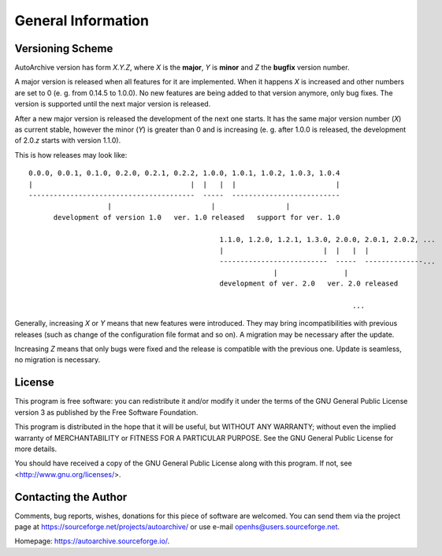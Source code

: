 .. general_information.rst
.. 
.. Project: AutoArchive
.. License: GNU GPLv3
.. 
.. Copyright (C) 2003 - 2022 Róbert Čerňanský



.. User documentation - General Information



===================
General Information
===================

Versioning Scheme
=================

AutoArchive version has form *X.Y.Z*, where *X* is the **major**, *Y* is **minor** and *Z* the **bugfix** version
number.

A major version is released when all features for it are implemented.  When it happens *X* is increased and other
numbers are set to 0 (e. g. from 0.14.5 to 1.0.0).  No new features are being added to that version anymore, only bug
fixes.  The version is supported until the next major version is released.

After a new major version is released the development of the next one starts.  It has the same major version number
(\ *X*\ ) as current stable, however the minor (\ *Y*\ ) is greater than 0 and is increasing (e. g. after 1.0.0 is
released, the development of 2.0.\ *z* starts with version 1.1.0).

This is how releases may look like::

   0.0.0, 0.0.1, 0.1.0, 0.2.0, 0.2.1, 0.2.2, 1.0.0, 1.0.1, 1.0.2, 1.0.3, 1.0.4
   |                                      |  |   |  |                        |
   ----------------------------------------  -----  --------------------------
                      |                        |                 |
         development of version 1.0   ver. 1.0 released   support for ver. 1.0

                                                 1.1.0, 1.2.0, 1.2.1, 1.3.0, 2.0.0, 2.0.1, 2.0.2, ...
                                                 |                        |  |   |  |
                                                 --------------------------  -----  --------------...
                                                              |                |
                                                 development of ver. 2.0   ver. 2.0 released

                                                                                 ...

Generally, increasing *X* or *Y* means that new features were introduced.  They may bring incompatibilities with
previous releases (such as change of the configuration file format and so on).  A migration may be necessary after the
update.

Increasing *Z* means that only bugs were fixed and the release is compatible with the previous one.  Update is seamless,
no migration is necessary.



License
=======

.. begin_license

This program is free software: you can redistribute it and/or modify it under the terms of the GNU General Public
License version 3 as published by the Free Software Foundation.

This program is distributed in the hope that it will be useful, but WITHOUT ANY WARRANTY; without even the implied
warranty of MERCHANTABILITY or FITNESS FOR A PARTICULAR PURPOSE.  See the GNU General Public License for more details.

You should have received a copy of the GNU General Public License along with this program.  If not, see
<http://www.gnu.org/licenses/>.

.. end_license



Contacting the Author
=====================

.. begin_author

Comments, bug reports, wishes, donations for this piece of software are welcomed.  You can send them via the project
page at https://sourceforge.net/projects/autoarchive/ or use e-mail openhs@users.sourceforge.net.

Homepage: https://autoarchive.sourceforge.io/.

.. end_author



.. |tar_ref| replace:: :command:`tar`
